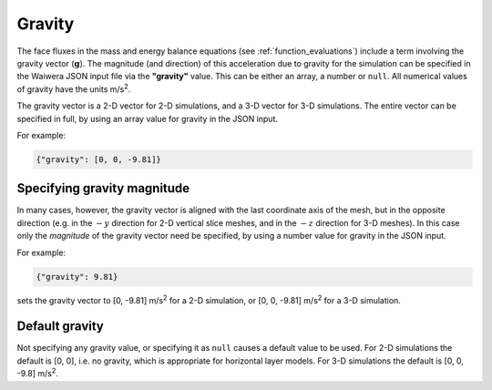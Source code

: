 .. index:: simulation; gravity, gravity

*******
Gravity
*******

The face fluxes in the mass and energy balance equations (see :ref:`function_evaluations`) include a term involving the gravity vector (:math:`\mathbf{g}`). The magnitude (and direction) of this acceleration due to gravity for the simulation can be specified in the Waiwera JSON input file via the **"gravity"** value. This can be either an array, a number or ``null``. All numerical values of gravity have the units m/s\ :sup:`2`.

The gravity vector is a 2-D vector for 2-D simulations, and a 3-D vector for 3-D simulations. The entire vector can be specified in full, by using an array value for gravity in the JSON input.

For example:

.. code-block:: json

  {"gravity": [0, 0, -9.81]}

Specifying gravity magnitude
----------------------------

In many cases, however, the gravity vector is aligned with the last coordinate axis of the mesh, but in the opposite direction (e.g. in the :math:`-y` direction for 2-D vertical slice meshes, and in the :math:`-z` direction for 3-D meshes). In this case only the `magnitude` of the gravity vector need be specified, by using a number value for gravity in the JSON input.

For example:

.. code-block:: json

  {"gravity": 9.81}

sets the gravity vector to [0, -9.81] m/s\ :sup:`2` for a 2-D simulation, or [0, 0, -9.81] m/s\ :sup:`2` for a 3-D simulation.

Default gravity
---------------

Not specifying any gravity value, or specifying it as ``null`` causes a default value to be used. For 2-D simulations the default is [0, 0], i.e. no gravity, which is appropriate for horizontal layer models. For 3-D simulations the default is [0, 0, -9.8] m/s\ :sup:`2`.
